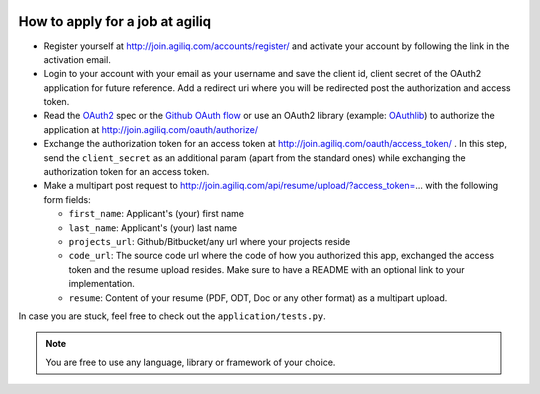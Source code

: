 .. image:: https://travis-ci.org/agiliq/join.agiliq.com.png?branch=master   :target: https://travis-ci.org/agiliq/join.agiliq.com




.. image:: https://coveralls.io/repos/agiliq/join.agiliq.com/badge.png?branch=master  :target: https://coveralls.io/r/agiliq/join.agiliq.com?branch=master




=================================
How to apply for a job at agiliq
=================================

* Register yourself at http://join.agiliq.com/accounts/register/ and
  activate your account by following the link in the activation email.
* Login to your account with your email as your username and save the
  client id, client secret of the OAuth2 application for future reference.
  Add a redirect uri where you will be redirected post the authorization
  and access token.
* Read the OAuth2_ spec or the `Github OAuth flow`_ or use an OAuth2 library 
  (example: OAuthlib_) to authorize the application at 
  http://join.agiliq.com/oauth/authorize/
* Exchange the authorization token for an access token at 
  http://join.agiliq.com/oauth/access_token/ . In this step, send the
  ``client_secret`` as an additional param (apart from the standard ones)
  while exchanging the authorization token for an access token.
* Make a multipart post request to
  http://join.agiliq.com/api/resume/upload/?access_token=... with the
  following form fields:

  * ``first_name``: Applicant's (your) first name
  * ``last_name``:  Applicant's (your) last name
  * ``projects_url``: Github/Bitbucket/any url where your projects reside
  * ``code_url``: The source code url where the code of how you authorized
    this app, exchanged the access token and the resume upload resides. Make
    sure to have a README with an optional link to your implementation.
  * ``resume``: Content of your resume (PDF, ODT, Doc or any other format)
    as a multipart upload.

In case you are stuck, feel free to check out the ``application/tests.py``.

.. note::

    You are free to use any language, library or framework of your choice.

.. _OAuth2: http://tools.ietf.org/html/draft-ietf-oauth-v2
.. _OAuthlib: https://github.com/idan/oauthlib
.. _`Github OAuth flow`: http://developer.github.com/v3/oauth/#web-application-flow
